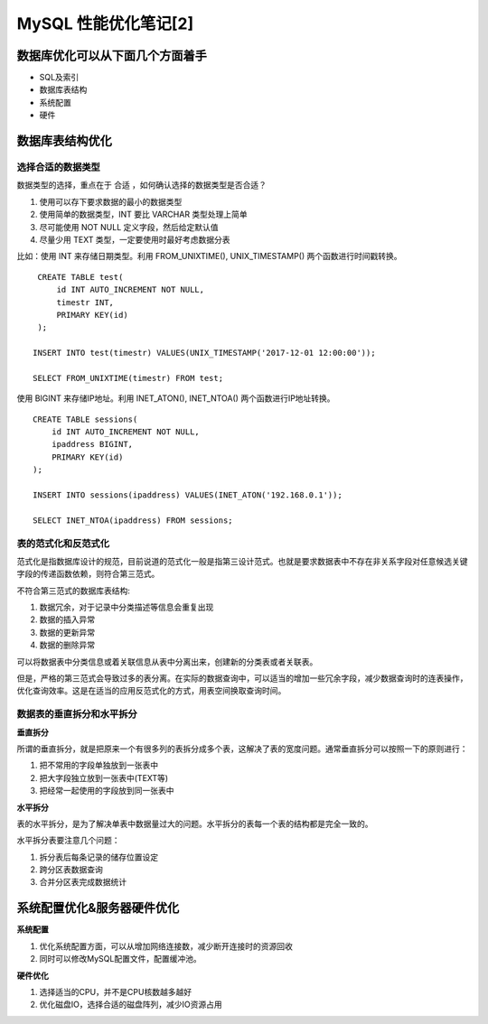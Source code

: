 .. _mysql-optimize-02:

MySQL 性能优化笔记[2]
###############################

数据库优化可以从下面几个方面着手
======================================

* SQL及索引
* 数据库表结构
* 系统配置
* 硬件

数据库表结构优化
======================

选择合适的数据类型
----------------------

数据类型的选择，重点在于 合适 ，如何确认选择的数据类型是否合适？

1. 使用可以存下要求数据的最小的数据类型
2. 使用简单的数据类型，INT 要比 VARCHAR 类型处理上简单
3. 尽可能使用 NOT NULL 定义字段，然后给定默认值
4. 尽量少用 TEXT 类型，一定要使用时最好考虑数据分表

比如：使用 INT 来存储日期类型。利用 FROM_UNIXTIME(), UNIX_TIMESTAMP() 两个函数进行时间戳转换。

::

    CREATE TABLE test(
        id INT AUTO_INCREMENT NOT NULL,
        timestr INT,
        PRIMARY KEY(id)
    );

   INSERT INTO test(timestr) VALUES(UNIX_TIMESTAMP('2017-12-01 12:00:00'));

   SELECT FROM_UNIXTIME(timestr) FROM test;

使用 BIGINT 来存储IP地址。利用 INET_ATON(), INET_NTOA() 两个函数进行IP地址转换。

::

    CREATE TABLE sessions(
        id INT AUTO_INCREMENT NOT NULL,
        ipaddress BIGINT,
        PRIMARY KEY(id)
    );

    INSERT INTO sessions(ipaddress) VALUES(INET_ATON('192.168.0.1'));

    SELECT INET_NTOA(ipaddress) FROM sessions;

表的范式化和反范式化
------------------------

范式化是指数据库设计的规范，目前说道的范式化一般是指第三设计范式。也就是要求数据表中不存在非关系字段对任意候选关键字段的传递函数依赖，\
则符合第三范式。

不符合第三范式的数据库表结构:

1. 数据冗余，对于记录中分类描述等信息会重复出现
2. 数据的插入异常
3. 数据的更新异常
4. 数据的删除异常

可以将数据表中分类信息或着关联信息从表中分离出来，创建新的分类表或者关联表。

但是，严格的第三范式会导致过多的表分离。在实际的数据查询中，可以适当的增加一些冗余字段，减少数据查询时的连表操作，优化查询效率。\
这是在适当的应用反范式化的方式，用表空间换取查询时间。

数据表的垂直拆分和水平拆分
----------------------------

**垂直拆分**

所谓的垂直拆分，就是把原来一个有很多列的表拆分成多个表，这解决了表的宽度问题。通常垂直拆分可以按照一下的原则进行：

1. 把不常用的字段单独放到一张表中
2. 把大字段独立放到一张表中(TEXT等)
3. 把经常一起使用的字段放到同一张表中

**水平拆分**

表的水平拆分，是为了解决单表中数据量过大的问题。水平拆分的表每一个表的结构都是完全一致的。

水平拆分表要注意几个问题：

1. 拆分表后每条记录的储存位置设定
2. 跨分区表数据查询
3. 合并分区表完成数据统计

系统配置优化&服务器硬件优化
===============================

**系统配置**

1. 优化系统配置方面，可以从增加网络连接数，减少断开连接时的资源回收
2. 同时可以修改MySQL配置文件，配置缓冲池。

**硬件优化**

1. 选择适当的CPU，并不是CPU核数越多越好
2. 优化磁盘IO，选择合适的磁盘阵列，减少IO资源占用
